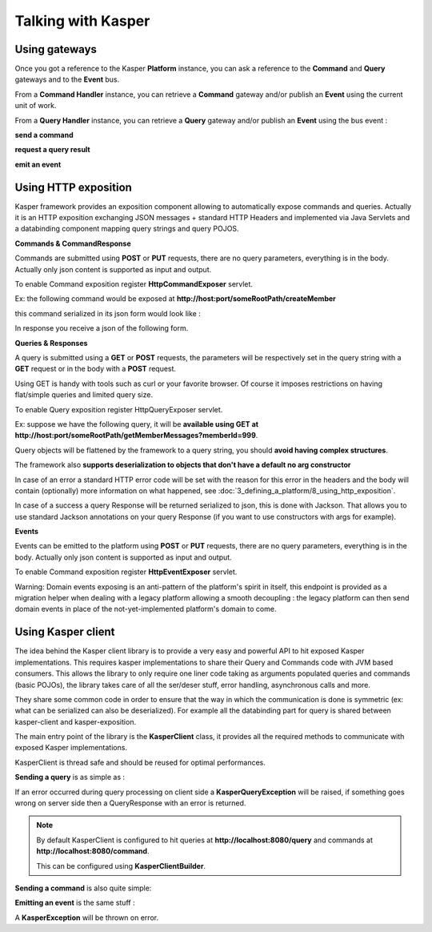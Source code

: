 Talking with Kasper
========================


..  _Using_gateways:

Using gateways
------------------------

Once you got a reference to the Kasper **Platform** instance, you can ask a reference
to the **Command** and **Query** gateways and to the **Event** bus.

From a **Command Handler** instance, you can retrieve a **Command** gateway and/or publish an **Event** using the current
unit of work.

From a **Query Handler** instance, you can retrieve a **Query** gateway and/or publish an **Event** using the bus event :


**send a command**

.. code-block:: java
   :linenos:

   final CommandGateway commandGateway = platform.getCommandGateway();

  /* Fire and forget */
  commandGateway.sendCommand(command, context);

  /* Fire and get a Future */
  final Future<CommandResponse> f1 = commandGateway.sendCommandForFuture(command, context);

  /* Wait for response */
  final CommandResponse cr = commandGateway.sendCommandAndWaitForAResponse(command, context);

  /* Wait for response and get exceptions */
  final CommandResponse cr2 = commandGateway.sendCommandAndWaitForAResponseWithException(command, context);

  /* Wait for command execution */
  commandGateway.sendCommandAndWait(command, context, timeout, unit);


**request a query result**

.. code-block:: java
   :linenos:

   final QueryGateway queryGateway = platform.getQueryGateway();

   /* Retrieve a result */
   final QueryResponse<MyQueryResult> res = queryGateway.retrieve(query, context);


**emit an event**

.. code-block:: java
   :linenos:

   platform.getEventBus().publish(new UserCreatedEvent());


..  _Using_http_exposition:

Using HTTP exposition
------------------------

Kasper framework provides an exposition component allowing to automatically expose commands and queries.
Actually it is an HTTP exposition exchanging JSON messages + standard HTTP Headers and implemented via Java Servlets and a
databinding component mapping query strings and query POJOS.


**Commands & CommandResponse**

Commands are submitted using **POST** or **PUT** requests, there are no query parameters, everything is in the body.
Actually only json content is supported as input and output.

To enable Command exposition register **HttpCommandExposer** servlet.

Ex: the following command would be exposed at **http://host:port/someRootPath/createMember**

.. code-block:: java
   :linenos:

   class CreateMemberCommand implements Command {
     String name;
     // other fields

     // getters
   }

this command serialized in its json form would look like :

.. code-block:: javascript
    :linenos:

    {
        "name": "john"
    }

In response you receive a json of the following form.

.. code-block:: javascript
    :linenos:

    {
        status: "ERROR" // values can be : OK, ERROR or REFUSED
        errors: [ // empty if status = OK
            {
                "code": "CONFLICT", // a mandatory human readable code, describing what is wrong
                "message": "user already exists", // a free technical message, providing more information on waht happened
                "userMessage": "You already have an account." // a optional free user facing message, can be sent/displayed to end users
            }
            // other errors
        ]
    }


**Queries & Responses**

A query is submitted using a **GET** or **POST** requests, the parameters will be respectively set in the query string with a **GET** request
or in the body with a **POST** request.

Using GET is handy with tools such as curl or your favorite browser. Of course it imposes restrictions on having flat/simple queries and
limited query size.

To enable Query exposition register HttpQueryExposer servlet.

Ex: suppose we have the following query, it will be **available using GET at http://host:port/someRootPath/getMemberMessages?memberId=999**.

.. code-block:: java
    :linenos:

    class GetMemberMessagesQuery implements Query {
        int memberId;
        Date startingFrom;

        // getters
    }

Query objects will be flattened by the framework to a query string, you should **avoid having complex structures**.

The framework also **supports deserialization to objects that don't have a default no arg constructor**

In case of an error a standard HTTP error code will be set with the reason for this error in the headers and the body will contain (optionally) more
information on what happened, see :doc:`3_defining_a_platform/8_using_http_exposition`.

.. code-block:: javascript
    :linenos:

    {
        "id": "edbe1970-3b5e-11e3-aa6e-0800200c9a66",
        "message": "Some query was not found...", // a technical global error message
        "reasons": [ // can be empty
            {
                "code": "INVALID_INPUT", // awlays present, a readable code telling what happened
                "message": "Some technical message", // a detailed free technical message
                "userMessage": "Wrong email address?" // a optional free user message, can be displayed/sent to end users.
            }
        ]
    }

In case of a success a query Response will be returned serialized to json, this is done with Jackson. That allows you to use standard Jackson
annotations on your query Response (if you want to use constructors with args for example).


**Events**

Events can be emitted to the platform using **POST** or **PUT** requests, there are no query parameters, everything is in the body.
Actually only json content is supported as input and output.

To enable Command exposition register **HttpEventExposer** servlet.

Warning: Domain events exposing is an anti-pattern of the platform's spirit in itself, this endpoint is provided as a migration helper when dealing with a
legacy platform allowing a smooth decoupling : the legacy platform can then send domain events in place of the not-yet-implemented platform's
domain to come.


..  _Using_kasper_client:

Using Kasper client
------------------------

The idea behind the Kasper client library is to provide a very easy and powerful API to hit exposed Kasper implementations. This requires
kasper implementations to share their Query and Commands code with JVM based consumers. This allows the library to only require one liner code
taking as arguments populated queries and commands (basic POJOs), the library takes care of all the ser/deser stuff, error handling,
asynchronous calls and more.

They share some common code in order to ensure that the way in which the communication is done is symmetric
(ex: what can be serialized can also be deserialized). For example all the databinding part for query is
shared between kasper-client and kasper-exposition.

.. seealso::

   This library works with the automated HTTP exposition (see :doc:`3_defining_a_platform/8_using_http_exposition`) component enabled on the server side,
   you must enable it server-side in order to be able to communicate.

   Kasper http exposition and Kasper client share some common code (:doc:`3_defining_a_platform/7_serialization_and_deserialization` and jackson configuration), to ensure that the way in which the communication
   is done is symmetric (ex: what can be serialized can also be deserialized).

The main entry point of the library is the **KasperClient** class, it provides all the required methods to communicate with exposed Kasper implementations.

KasperClient is thread safe and should be reused for optimal performances.

**Sending a query** is as simple as :

.. code-block:: java
   :linenos:

   final Context context = ...
   final KasperClient client = new KasperClient();
   final QueryResponse<SuperCoolResponse> response =
                client.query(context, new SuperCoolQuery("what's up?"), SuperCoolResponse.class);
   if ( ! response.isOK()) {
    KasperReason error = response.getReason();
    // do something using the error code or the messages list
   } else {
    // if no error occured you can access the result
     SuperCoolResponse result = response.get();
   }

If an error occurred during query processing on client side a **KasperQueryException** will be raised, if something goes wrong on server side then a QueryResponse with an error is returned.

.. note::

   By default KasperClient is configured to hit queries at **http://localhost:8080/query** and commands at **http://localhost:8080/command**.

   This can be configured using **KasperClientBuilder**.

   .. code-block:: java
      :linenos:

      final KasperClient client = new KasperClientBuilder()
                                        .queryBaseLocation("http://kasper-platform/query")
                                        .commandBaseLocation("http://kasper-platform/command")
                                        .create();

**Sending a command** is also quite simple:

.. code-block:: java
   :linenos:

   final CommandResponse response = client.send(context, new ICommandYouTo("Enjoy Coding!"));
   if ( ! response.isOK()) {
      // do something useful with response.getReason()
   }


**Emitting an event** is the same stuff :

.. code-block:: java
   :linenos:

   client.emit(context, new MyEvent("Enjoyed Coding!"));

A **KasperException** will be thrown on error.